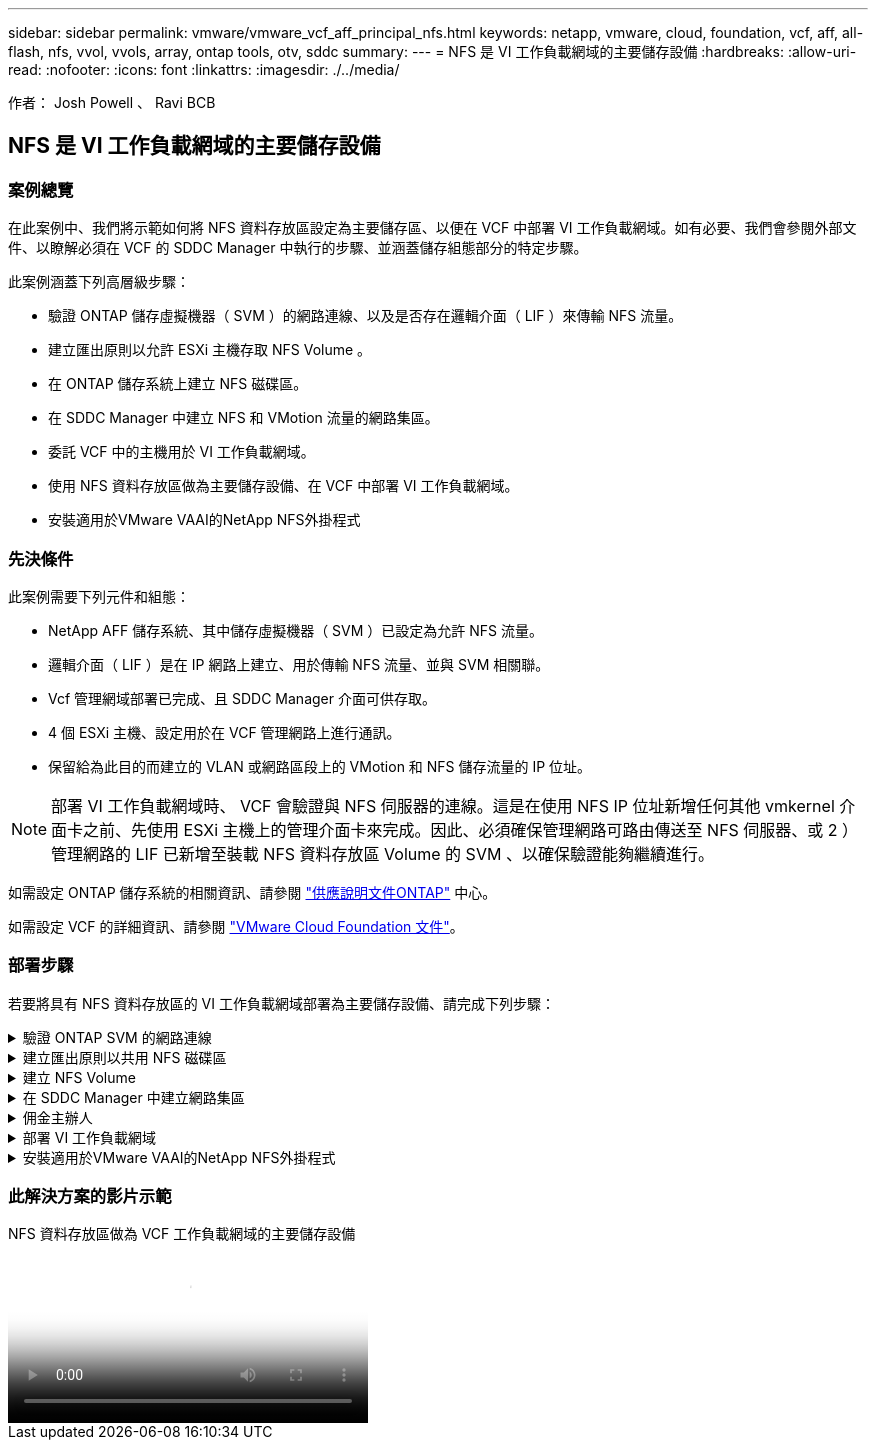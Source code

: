 ---
sidebar: sidebar 
permalink: vmware/vmware_vcf_aff_principal_nfs.html 
keywords: netapp, vmware, cloud, foundation, vcf, aff, all-flash, nfs, vvol, vvols, array, ontap tools, otv, sddc 
summary:  
---
= NFS 是 VI 工作負載網域的主要儲存設備
:hardbreaks:
:allow-uri-read: 
:nofooter: 
:icons: font
:linkattrs: 
:imagesdir: ./../media/


[role="lead"]
作者： Josh Powell 、 Ravi BCB



== NFS 是 VI 工作負載網域的主要儲存設備



=== 案例總覽

在此案例中、我們將示範如何將 NFS 資料存放區設定為主要儲存區、以便在 VCF 中部署 VI 工作負載網域。如有必要、我們會參閱外部文件、以瞭解必須在 VCF 的 SDDC Manager 中執行的步驟、並涵蓋儲存組態部分的特定步驟。

此案例涵蓋下列高層級步驟：

* 驗證 ONTAP 儲存虛擬機器（ SVM ）的網路連線、以及是否存在邏輯介面（ LIF ）來傳輸 NFS 流量。
* 建立匯出原則以允許 ESXi 主機存取 NFS Volume 。
* 在 ONTAP 儲存系統上建立 NFS 磁碟區。
* 在 SDDC Manager 中建立 NFS 和 VMotion 流量的網路集區。
* 委託 VCF 中的主機用於 VI 工作負載網域。
* 使用 NFS 資料存放區做為主要儲存設備、在 VCF 中部署 VI 工作負載網域。
* 安裝適用於VMware VAAI的NetApp NFS外掛程式




=== 先決條件

此案例需要下列元件和組態：

* NetApp AFF 儲存系統、其中儲存虛擬機器（ SVM ）已設定為允許 NFS 流量。
* 邏輯介面（ LIF ）是在 IP 網路上建立、用於傳輸 NFS 流量、並與 SVM 相關聯。
* Vcf 管理網域部署已完成、且 SDDC Manager 介面可供存取。
* 4 個 ESXi 主機、設定用於在 VCF 管理網路上進行通訊。
* 保留給為此目的而建立的 VLAN 或網路區段上的 VMotion 和 NFS 儲存流量的 IP 位址。



NOTE: 部署 VI 工作負載網域時、 VCF 會驗證與 NFS 伺服器的連線。這是在使用 NFS IP 位址新增任何其他 vmkernel 介面卡之前、先使用 ESXi 主機上的管理介面卡來完成。因此、必須確保管理網路可路由傳送至 NFS 伺服器、或 2 ）管理網路的 LIF 已新增至裝載 NFS 資料存放區 Volume 的 SVM 、以確保驗證能夠繼續進行。

如需設定 ONTAP 儲存系統的相關資訊、請參閱 link:https://docs.netapp.com/us-en/ontap["供應說明文件ONTAP"] 中心。

如需設定 VCF 的詳細資訊、請參閱 link:https://docs.vmware.com/en/VMware-Cloud-Foundation/index.html["VMware Cloud Foundation 文件"]。



=== 部署步驟

若要將具有 NFS 資料存放區的 VI 工作負載網域部署為主要儲存設備、請完成下列步驟：

.驗證 ONTAP SVM 的網路連線
[%collapsible]
====
確認已為將在 ONTAP 儲存叢集和 VI 工作負載網域之間傳輸 NFS 流量的網路建立必要的邏輯介面。

. 從 ONTAP 系統管理員瀏覽至左側功能表中的 * 儲存 VM* 、然後按一下要用於 NFS 流量的 SVM 。在 * 概述 * 選項卡的 * 網絡 IP 接口 * 下，單擊 *NFS* 右側的數字。在清單中、確認列出所需的 LIF IP 位址。
+
image:vmware-vcf-aff-image03.png["驗證 SVM 的生命"]



或者、使用下列命令、從 ONTAP CLI 驗證與 SVM 相關的生命律：

[source, cli]
----
network interface show -vserver <SVM_NAME>
----
. 確認 ESXi 主機可以與 ONTAP NFS 伺服器通訊。透過 SSH 登入 ESXi 主機、並 ping SVM LIF ：


[source, cli]
----
vmkping <IP Address>
----

NOTE: 部署 VI 工作負載網域時、 VCF 會驗證與 NFS 伺服器的連線。這是在使用 NFS IP 位址新增任何其他 vmkernel 介面卡之前、先使用 ESXi 主機上的管理介面卡來完成。因此、必須確保管理網路可路由傳送至 NFS 伺服器、或 2 ）管理網路的 LIF 已新增至裝載 NFS 資料存放區 Volume 的 SVM 、以確保驗證能夠繼續進行。

====
.建立匯出原則以共用 NFS 磁碟區
[%collapsible]
====
在 ONTAP 系統管理員中建立匯出原則、以定義 NFS 磁碟區的存取控制。

. 在 ONTAP 系統管理員中、按一下左側功能表中的 * 儲存 VMS* 、然後從清單中選取 SVM 。
. 在 * 設定 * 索引標籤上、找到 * 匯出原則 * 、然後按一下箭頭以存取。
+
image:vmware-vcf-aff-image06.png["存取匯出原則"]

+
｛ nbsp ｝

. 在「 * 新增匯出原則 * 」視窗中新增原則名稱、按一下「 * 新增規則 * 」按鈕、然後按一下「 *+Add* 」按鈕、即可開始新增規則。
+
image:vmware-vcf-aff-image07.png["新的匯出原則"]

+
｛ nbsp ｝

. 填寫您要納入規則的 IP 位址、 IP 位址範圍或網路。取消勾選 *SMB/CIFS* 和 * FlexCache * 方塊、並在下方選擇存取詳細資料。選取 UNIX 方塊就足以讓 ESXi 主機存取。
+
image:vmware-vcf-aff-image08.png["儲存新規則"]

+

NOTE: 部署 VI 工作負載網域時、 VCF 會驗證與 NFS 伺服器的連線。這是在使用 NFS IP 位址新增任何其他 vmkernel 介面卡之前、先使用 ESXi 主機上的管理介面卡來完成。因此、必須確保匯出原則包含 VCF 管理網路、才能繼續驗證。

. 輸入所有規則後、按一下 * 儲存 * 按鈕以儲存新的匯出原則。
. 或者、您也可以在 ONTAP CLI 中建立匯出原則和規則。請參閱 ONTAP 文件中的建立匯出原則和新增規則步驟。
+
** 使用 ONTAP CLI 執行 link:https://docs.netapp.com/us-en/ontap/nfs-config/create-export-policy-task.html["建立匯出原則"]。
** 使用 ONTAP CLI 執行 link:https://docs.netapp.com/us-en/ontap/nfs-config/add-rule-export-policy-task.html["新增規則至匯出原則"]。




====
.建立 NFS Volume
[%collapsible]
====
在 ONTAP 儲存系統上建立 NFS 磁碟區、作為工作負載網域部署中的資料存放區。

. 從 ONTAP 系統管理員瀏覽至左側功能表中的 * 儲存 > 磁碟區 * 、然後按一下 *+Add* 以建立新的磁碟區。
+
image:vmware-vcf-aff-image09.png["新增磁碟區"]

+
｛ nbsp ｝

. 新增磁碟區名稱、填寫所需容量、並選擇要裝載該磁碟區的儲存 VM 。按一下 * 更多選項 * 繼續。
+
image:vmware-vcf-aff-image10.png["新增 Volume 詳細資料"]

+
｛ nbsp ｝

. 在 [ 存取權限 ] 下，選取 [ 匯出原則 ] ，其中包含用於驗證 NFS 伺服器和 NFS 流量的 VCF 管理網路或 IP 位址和 NFS 網路 IP 位址。
+
image:vmware-vcf-aff-image11.png["新增 Volume 詳細資料"]

+
+
｛ nbsp ｝

+

NOTE: 部署 VI 工作負載網域時、 VCF 會驗證與 NFS 伺服器的連線。這是在使用 NFS IP 位址新增任何其他 vmkernel 介面卡之前、先使用 ESXi 主機上的管理介面卡來完成。因此、必須確保管理網路可路由傳送至 NFS 伺服器、或 2 ）管理網路的 LIF 已新增至裝載 NFS 資料存放區 Volume 的 SVM 、以確保驗證能夠繼續進行。

. 或者、也可以在 ONTAP CLI 中建立 ONTAP Volume 。如需詳細資訊、請參閱 link:https://docs.netapp.com/us-en/ontap-cli-9141//lun-create.html["LUN建立"] ONTAP 命令文件中的 Command 。


====
.在 SDDC Manager 中建立網路集區
[%collapsible]
====
必須先在 SDDC Manager 中建立 ANetwork Pool 、然後再試運行 ESXi 主機、以準備在 VI 工作負載網域中部署。網路集區必須包含網路資訊和 IP 位址範圍、 VMkernel 介面卡才能用於與 NFS 伺服器通訊。

. 從 SDDC Manager 網路介面瀏覽至左側功能表中的 * 網路設定 * 、然後按一下 *+ 建立網路集區 * 按鈕。
+
image:vmware-vcf-aff-image04.png["建立網路集區"]

+
｛ nbsp ｝

. 填寫網路集區的名稱、選取 NFS 核取方塊、然後填寫所有網路詳細資料。針對 VMotion 網路資訊重複此步驟。
+
image:vmware-vcf-aff-image05.png["網路集區組態"]

+
｛ nbsp ｝

. 按一下 * 儲存 * 按鈕以完成建立網路集區。


====
.佣金主辦人
[%collapsible]
====
在 ESXi 主機部署為工作負載網域之前、必須先將其新增至 SDDC Manager 清查。這包括提供必要資訊、通過驗證、以及啟動試運轉程序。

如需詳細資訊、請參閱 link:https://docs.vmware.com/en/VMware-Cloud-Foundation/5.1/vcf-admin/GUID-45A77DE0-A38D-4655-85E2-BB8969C6993F.html["佣金主辦人"] 在《 VCF 管理指南》中。

. 從 SDDC Manager 介面瀏覽至左側功能表中的 * 主機 * 、然後按一下 * 佣金主機 * 按鈕。
+
image:vmware-vcf-aff-image16.png["啟動佣金主機"]

+
｛ nbsp ｝

. 第一頁是必備的檢查清單。請勾選所有先決條件、並勾選所有核取方塊以繼續。
+
image:vmware-vcf-aff-image17.png["確認先決條件"]

+
｛ nbsp ｝

. 在「 * 主機新增與驗證 * 」視窗中、填寫 * 主機 FQDN* 、 * 儲存類型 * 、包含用於工作負載網域的 VMotion 和 NFS 儲存 IP 位址的 * 網路集區 * 名稱、以及存取 ESXi 主機的認證。按一下 * 新增 * 、將主機新增至要驗證的主機群組。
+
image:vmware-vcf-aff-image18.png["主機新增與驗證視窗"]

+
｛ nbsp ｝

. 新增所有要驗證的主機之後、請按一下 * 驗證全部 * 按鈕繼續。
. 假設所有主機均已通過驗證、請按一下 * 下一步 * 繼續。
+
image:vmware-vcf-aff-image19.png["全部驗證、然後按一下「下一步」"]

+
｛ nbsp ｝

. 檢閱要委託的主機清單、然後按一下 * 佣金 * 按鈕以開始此程序。從 SDDC 管理程式的「工作」窗格監控委託程序。
+
image:vmware-vcf-aff-image20.png["全部驗證、然後按一下「下一步」"]



====
.部署 VI 工作負載網域
[%collapsible]
====
使用 VCF Cloud Manager 介面即可完成 VI 工作負載網域的部署。此處只會顯示與儲存組態相關的步驟。

如需部署 VI 工作負載網域的逐步指示、請參閱 link:https://docs.vmware.com/en/VMware-Cloud-Foundation/5.1/vcf-admin/GUID-E64CEFDD-DCA2-4D19-B5C5-D8ABE66407B8.html#GUID-E64CEFDD-DCA2-4D19-B5C5-D8ABE66407B8["使用 SDDC Manager UI 部署 VI 工作負載網域"]。

. 從 SDDC Manager Dashboard 按一下右上角的 * + Workload Domain* 、即可建立新的 Workload Domain 。
+
image:vmware-vcf-aff-image12.png["建立新的工作負載網域"]

+
｛ nbsp ｝

. 在 VI 組態精靈中、視需要填寫 * 一般資訊、叢集、運算、網路 * 和 * 主機選擇 * 等章節。


如需填寫 VI 組態精靈所需資訊的相關資訊、請參閱 link:https://docs.vmware.com/en/VMware-Cloud-Foundation/5.1/vcf-admin/GUID-E64CEFDD-DCA2-4D19-B5C5-D8ABE66407B8.html#GUID-E64CEFDD-DCA2-4D19-B5C5-D8ABE66407B8["使用 SDDC Manager UI 部署 VI 工作負載網域"]。

+
image:vmware-vcf-aff-image13.png["VI 組態精靈"]

. 在「 NFS 儲存」區段中、填寫資料存放區名稱、 NFS 磁碟區的資料夾掛載點、以及 ONTAP NFS 儲存 VM LIF 的 IP 位址。
+
image:vmware-vcf-aff-image14.png["新增 NFS 儲存資訊"]

+
｛ nbsp ｝

. 在 VI 組態精靈中完成交換器組態和授權步驟、然後按一下 * 完成 * 以開始建立工作負載網域程序。
+
image:vmware-vcf-aff-image15.png["完成 VI 組態精靈"]

+
｛ nbsp ｝

. 監控程序、並解決程序期間發生的任何驗證問題。


====
.安裝適用於VMware VAAI的NetApp NFS外掛程式
[%collapsible]
====
NetApp NFS 外掛程式 for VMware VAAI 整合了安裝在 ESXi 主機上的 VMware 虛擬磁碟庫、並提供更高效能的複製作業、以更快完成。這是搭配 VMware vSphere 使用 ONTAP 儲存系統時的建議程序。

如需部署適用於 VMware VAAI 的 NetApp NFS 外掛程式的逐步指示、請參閱 link:https://docs.netapp.com/us-en/nfs-plugin-vmware-vaai/task-install-netapp-nfs-plugin-for-vmware-vaai.html["安裝適用於VMware VAAI的NetApp NFS外掛程式"]。

====


=== 此解決方案的影片示範

.NFS 資料存放區做為 VCF 工作負載網域的主要儲存設備
video::9b66ac8d-d2b1-4ac4-a33c-b16900f67df6[panopto,width=360]